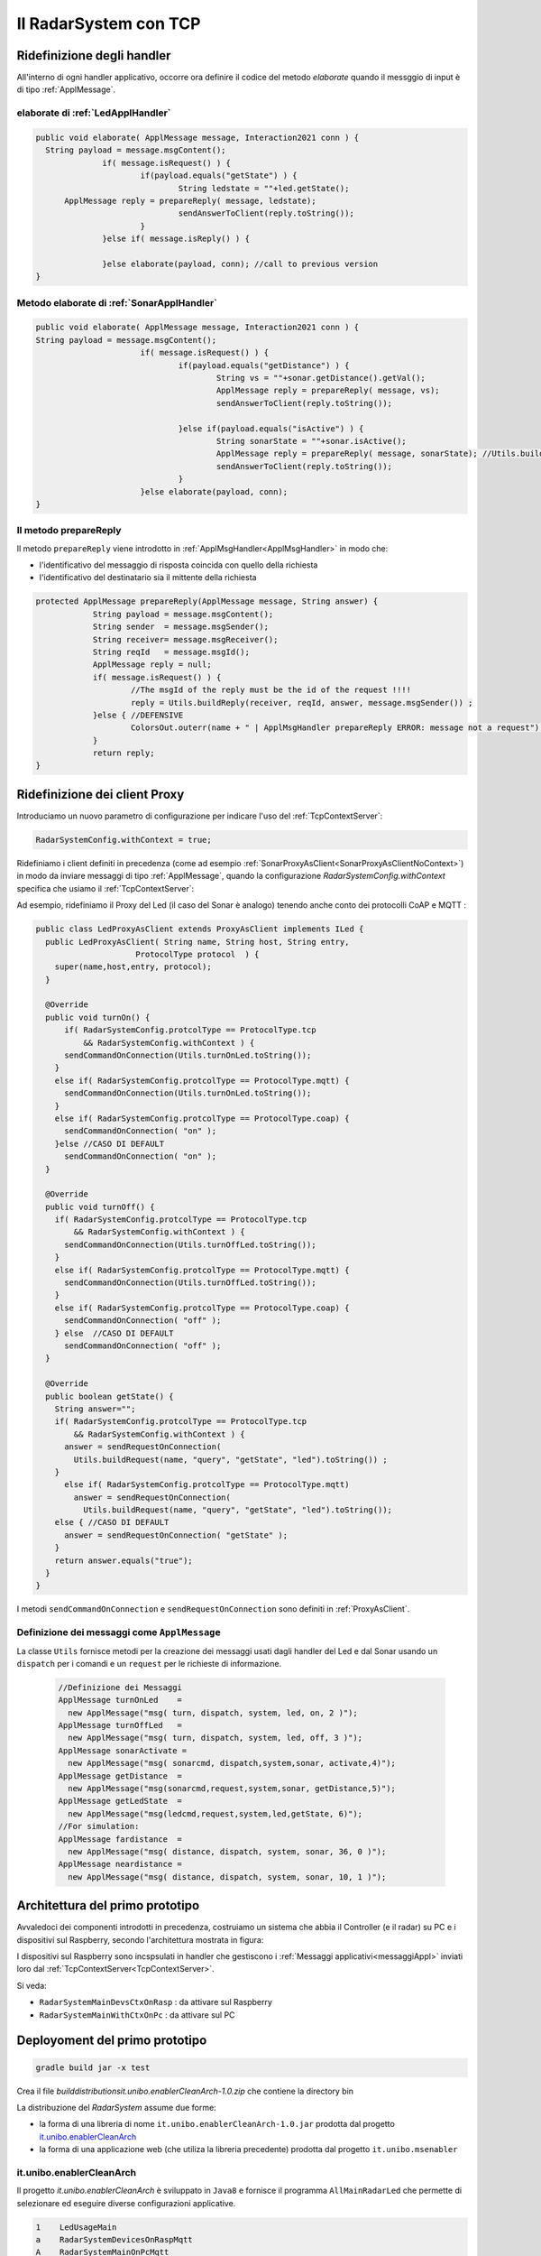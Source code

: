 .. role:: red 
.. role:: blue 
.. role:: remark
  
.. _tuProlog: https://apice.unibo.it/xwiki/bin/view/Tuprolog/

==================================================
Il RadarSystem con TCP
==================================================

-------------------------------------------------------
Ridefinizione degli handler
-------------------------------------------------------

All'interno di ogni handler applicativo, occorre ora definire il codice del metodo `elaborate` 
quando il messggio di input è di tipo :ref:`ApplMessage`.

++++++++++++++++++++++++++++++++++++++++++
elaborate di :ref:`LedApplHandler` 
++++++++++++++++++++++++++++++++++++++++++

.. code:: java

  public void elaborate( ApplMessage message, Interaction2021 conn ) {
    String payload = message.msgContent();
		if( message.isRequest() ) {
			if(payload.equals("getState") ) {
 				String ledstate = ""+led.getState();
        ApplMessage reply = prepareReply( message, ledstate);
				sendAnswerToClient(reply.toString());
			}
		}else if( message.isReply() ) {
			
		}else elaborate(payload, conn); //call to previous version
  }


++++++++++++++++++++++++++++++++++++++++++++++
Metodo elaborate di :ref:`SonarApplHandler` 
++++++++++++++++++++++++++++++++++++++++++++++

.. code:: java

  public void elaborate( ApplMessage message, Interaction2021 conn ) {
  String payload = message.msgContent();
			if( message.isRequest() ) {
				if(payload.equals("getDistance") ) {
					String vs = ""+sonar.getDistance().getVal();
					ApplMessage reply = prepareReply( message, vs);   
					sendAnswerToClient(reply.toString());

				}else if(payload.equals("isActive") ) {
 					String sonarState = ""+sonar.isActive();
					ApplMessage reply = prepareReply( message, sonarState); //Utils.buildReply("sonar", "sonarstate", sonarState, message.msgSender()) ;
  					sendAnswerToClient(reply.toString());
				}
			}else elaborate(payload, conn);			
  }

++++++++++++++++++++++++++++++++++++++++++
Il metodo prepareReply
++++++++++++++++++++++++++++++++++++++++++

Il metodo ``prepareReply`` viene introdotto in :ref:`ApplMsgHandler<ApplMsgHandler>` in modo che:

- l'identificativo del messaggio di risposta coincida con quello della richiesta
- l'identificativo del destinatario sia il mittente della richiesta

.. code:: java

    protected ApplMessage prepareReply(ApplMessage message, String answer) {
		String payload = message.msgContent();
		String sender  = message.msgSender();
		String receiver= message.msgReceiver();
		String reqId   = message.msgId();
		ApplMessage reply = null;
		if( message.isRequest() ) {
			//The msgId of the reply must be the id of the request !!!!
 			reply = Utils.buildReply(receiver, reqId, answer, message.msgSender()) ;
		}else { //DEFENSIVE
			ColorsOut.outerr(name + " | ApplMsgHandler prepareReply ERROR: message not a request");
		}
		return reply;
    }

-------------------------------------------------------
Ridefinizione dei client Proxy
-------------------------------------------------------

Introduciamo un nuovo parametro di configurazione per indicare l'uso del  :ref:`TcpContextServer`:

.. code:: java
  
  RadarSystemConfig.withContext = true;

Ridefiniamo i client definiti in precedenza (come ad esempio :ref:`SonarProxyAsClient<SonarProxyAsClientNoContext>`)
in modo  da inviare messaggi di tipo :ref:`ApplMessage`, quando la configurazione 
*RadarSystemConfig.withContext* specifica che usiamo il  :ref:`TcpContextServer`:

Ad esempio, ridefiniamo il Proxy del Led (il caso del Sonar è analogo) tenendo anche conto 
dei protocolli CoAP e MQTT :

.. _LedProxyAsClient:

.. code::   java

  public class LedProxyAsClient extends ProxyAsClient implements ILed {
    public LedProxyAsClient( String name, String host, String entry,
                       ProtocolType protocol  ) {
      super(name,host,entry, protocol);
    }

    @Override
    public void turnOn() { 
        if( RadarSystemConfig.protcolType == ProtocolType.tcp 
            && RadarSystemConfig.withContext ) {
        sendCommandOnConnection(Utils.turnOnLed.toString());
      }
      else if( RadarSystemConfig.protcolType == ProtocolType.mqtt) {
        sendCommandOnConnection(Utils.turnOnLed.toString());
      }
      else if( RadarSystemConfig.protcolType == ProtocolType.coap) {
        sendCommandOnConnection( "on" );
      }else //CASO DI DEFAULT
        sendCommandOnConnection( "on" );
    }

    @Override
    public void turnOff() {   
      if( RadarSystemConfig.protcolType == ProtocolType.tcp 
          && RadarSystemConfig.withContext ) {
        sendCommandOnConnection(Utils.turnOffLed.toString());
      }
      else if( RadarSystemConfig.protcolType == ProtocolType.mqtt) {
        sendCommandOnConnection(Utils.turnOffLed.toString());
      }
      else if( RadarSystemConfig.protcolType == ProtocolType.coap) {
        sendCommandOnConnection( "off" );
      } else  //CASO DI DEFAULT
        sendCommandOnConnection( "off" );
    }

    @Override
    public boolean getState() {   
      String answer="";
      if( RadarSystemConfig.protcolType == ProtocolType.tcp 
          && RadarSystemConfig.withContext ) {
        answer = sendRequestOnConnection(
          Utils.buildRequest(name, "query", "getState", "led").toString()) ;
      }
        else if( RadarSystemConfig.protcolType == ProtocolType.mqtt)  
          answer = sendRequestOnConnection(
            Utils.buildRequest(name, "query", "getState", "led").toString());
      else { //CASO DI DEFAULT
        answer = sendRequestOnConnection( "getState" );
      }
      return answer.equals("true");
    }
  }

I metodi ``sendCommandOnConnection`` e ``sendRequestOnConnection`` sono definiti in :ref:`ProxyAsClient`.


.. _messaggiAppl:

+++++++++++++++++++++++++++++++++++++++++++++
Definizione dei messaggi come ``ApplMessage``
+++++++++++++++++++++++++++++++++++++++++++++
 

La classe ``Utils`` fornisce metodi per la creazione dei messaggi usati dagli handler del Led e dal Sonar
usando un ``dispatch`` per i comandi e un  ``request`` per le richieste
di informazione.

 .. code:: java

  //Definizione dei Messaggi
  ApplMessage turnOnLed    = 
    new ApplMessage("msg( turn, dispatch, system, led, on, 2 )");
  ApplMessage turnOffLed   = 
    new ApplMessage("msg( turn, dispatch, system, led, off, 3 )");
  ApplMessage sonarActivate =  
    new ApplMessage("msg( sonarcmd, dispatch,system,sonar, activate,4)");
  ApplMessage getDistance  = 
    new ApplMessage("msg(sonarcmd,request,system,sonar, getDistance,5)");
  ApplMessage getLedState  = 
    new ApplMessage("msg(ledcmd,request,system,led,getState, 6)");
  //For simulation:
  ApplMessage fardistance  =
    new ApplMessage("msg( distance, dispatch, system, sonar, 36, 0 )");
  ApplMessage neardistance =
    new ApplMessage("msg( distance, dispatch, system, sonar, 10, 1 )");


.. _primoPrototipo: 

------------------------------------------
Architettura del primo prototipo
------------------------------------------


Avvaledoci dei componenti introdotti in precedenza, costruiamo un sistema che abbia il Controller (e il radar) su PC
e i dispositivi sul Raspberry, secondo l'architettura mostrata in figura:


.. image:: ./_static/img/Radar/sysDistr1.PNG
   :align: center 
   :width: 70%

I dispositivi sul Raspberry sono incspsulati in  handler che gestiscono i :ref:`Messaggi applicativi<messaggiAppl>` inviati 
loro dal :ref:`TcpContextServer<TcpContextServer>`.

Si veda:

- ``RadarSystemMainDevsCtxOnRasp`` : da attivare sul Raspberry 
- ``RadarSystemMainWithCtxOnPc`` : da attivare sul PC
 
--------------------------------------------
Deployoment del primo prototipo
--------------------------------------------

.. code:: 

  gradle build jar -x test

Crea il file `build\distributions\it.unibo.enablerCleanArch-1.0.zip` che contiene la directory bin  

 
.. Test funzionale
.. Si veda :doc:`ContextServer`.

La distribuzione del *RadarSystem* assume due forme:

- la forma di una libreria di nome ``it.unibo.enablerCleanArch-1.0.jar`` prodotta dal progetto it.unibo.enablerCleanArch_
- la forma di una applicazione web (che utiliza la libreria precedente) prodotta dal progetto ``it.unibo.msenabler``


.. _enablerCleanArch:

++++++++++++++++++++++++++++++++++++
it.unibo.enablerCleanArch
++++++++++++++++++++++++++++++++++++

Il progetto *it.unibo.enablerCleanArch* è sviluppato in ``Java8`` e fornisce il programma
``AllMainRadarLed`` che permette di selezionare ed eseguire diverse configurazioni applicative.

.. code:: 

  1    LedUsageMain 
  a    RadarSystemDevicesOnRaspMqtt
  A    RadarSystemMainOnPcMqtt
  2    SonarUsageMainWithEnablerTcp
  3    SonarUsageMainWithContextTcp 
  4    SonarUsageMainWithContextMqtt
  5    SonarUsageMainCoap
  6    RadarSystemAllOnPc
  7    RadarSystemDevicesOnRasp
  8    RadaSystemMainCoap
  9    RadarSystemMainOnPcCoap

Selezionando **a** si esegue la parte di applicazione che attiva i dispositivi Led e Sonar sul Raspberry.
A queta parte corrisponde la parte di applicazione  **A**, da eseguire sul PC per inviare comandi ai dispositivi remoti 
e per ricevere informazioni sul loro stato.
Le due parti interagiscono via MQTT usando il broker di indirizzo ``tcp://broker.hivemq.com``.

 

%%%%%%%%%%%%%%%%%%%%%%%%%%%%%%%%%%%%%%%%%%%%%%%%%%%%%%%%%
Caso 8 uso di Coap - sistema tutto su Raspberry
%%%%%%%%%%%%%%%%%%%%%%%%%%%%%%%%%%%%%%%%%%%%%%%%%%%%%%%%%

Il sistema su Raspberry attiva un unico server (**CoapApplServer**) e aggiunge come risorse 
il Led ( devices/output/lights/led ) e il Sonar (devices/input/sonar). 

.. code:: 

   "simulation"       : "false",
   "ControllerRemote" : "false",
   "LedRemote"        : "false",
   "SonareRemote"     : "false",
   "RadarGuiRemote"   : "false",
   "protocolType"     : "coap",
   "withContext"      : "false",
   "sonarDelay"       : "200",
   ........................................
   "pcHostAddr"       : "192.168.1.9",
   "raspHostAddr"     : "192.168.1.24",
   "radarGuiPort"     : "8014",
   "ledPort"          : "8010",
   "ledGui"           : "true",
   "sonarPort"        : "8012",
   "sonarObservable"  : "false",
   "controllerPort"   : "8016",
   "serverTimeOut"    : "600000",
   "applStartdelay"   : "3000",
   "sonarDistanceMax" : "150",
   "DLIMIT"           : "12",
   "ctxServerPort"    : "8018",
   "mqttBrokerAddr"   : "tcp://broker.hivemq.com",
   "testing"          : "false"

%%%%%%%%%%%%%%%%%%%%%%%%%%%%%%%%%%%%%%%%%%%%%%%%%%%%%%%%%
Caso 8 uso di Coap - dispositivi su Raspberry 
%%%%%%%%%%%%%%%%%%%%%%%%%%%%%%%%%%%%%%%%%%%%%%%%%%%%%%%%%

Condifguriamo il sistema su Raspberry specificando che il controller è remoto.

.. code:: 

   "simulation"       : "false",
   "ControllerRemote" : "true",
   ...


A questo punto attiviamo il programma 9 su PC

%%%%%%%%%%%%%%%%%%%%%%%%%%%%%%%%%%%%%%%%%%%%%%%%%%%%%%%%%
Caso 9 uso di Coap - Controller su PC
%%%%%%%%%%%%%%%%%%%%%%%%%%%%%%%%%%%%%%%%%%%%%%%%%%%%%%%%%

Questo programma nasce per usare CoAP e quindi fissa in modo diretto i parametri di configurazione 
che gli interessano:

.. code:: 

   	RadarSystemConfig.raspHostAddr = "192.168.1.xxx";
		RadarSystemConfig.DLIMIT       = 12;
		RadarSystemConfig.simulation   = false;
		RadarSystemConfig.withContext  = false;
		RadarSystemConfig.sonarDelay   = 200;     //come quello del Raspberry

Il programma può operare anche definendo il Controller come un observer della risorsa Sonar,
ponendo 

.. code:: 

   useProxyClient = false

In caso contrario, il Controller opera con un convenzionale ciclo **read-eval-print**.


-----------------------------------------------
Problemi ancora aperti  
-----------------------------------------------

- Un handler lento o che si blocca, rallenta o blocca la gestione dei messaggi da parte del
  ``ContextMsgHandler`` e quindi del :ref:`TcpContextServer<TcpContextServer>`.
- Nel caso di componenti con stato utlizzabili da più clienti, vi possono essere problemi di concorrenza.
  
Per un esempio, si consideri un contatore (POJO) che effettua una operazione di decremento rilasciando il controllo 
prima del completamento della operazione. 
  
.. code:: java

  public class CounterWithDelay {
    private int n = 2;
    public void inc() { n = n + 1; }
    public void dec(int dt) {	//synchronized required BUT other clients delayed
      int v = n;
      v = v - 1;
      ColorsOut.delay(dt);  //the control is given to another client
      ColorsOut.out("Counter resumes v= " + v);
      n = v;
      ColorsOut.out("Counter new value after dec= " + n);
    }
  }
  
.. image:: ./_static/img/Radar/CounterWithDelay.PNG
   :align: center  
   :width: 60%


L'handler che


.. code:: java

  public class CounterHandler extends ApplMsgHandler {
  private CounterWithDelay c = new CounterWithDelay();

  public CounterHandler( String name ) { super(name); }

	@Override
	public void elaborate(String message, Interaction2021 conn) {
    try {
      ApplMessage msg = new ApplMessage(message);
      String cmd      = msg.msgContent();
			Struct cmdT     = (Struct) Term.createTerm(cmd);
			String cmdName  = cmdT.getName();
			if( cmdName.equals("dec")) {
				elaborateDec(cmdT);	
				if( msg.isRequest() ) {
					String reply = "answer_from_" + name;
	 				ColorsOut.out(name + " | reply="+reply );					
					//sendMsgToClient( msg.msgId(),   "replyToDec", msg.msgSender(), reply);
	 				sendMsgToClient(  reply, conn ) ;
				}
		}
		}catch( Exception e) {
			Struct cmdT     = (Struct) Term.createTerm(message);
			elaborateDec(   cmdT );
		}	
 	} 
	public void elaborate( ApplMessage message, Interaction2021 conn ) {
  }
	
	protected void elaborateDec( Struct cmdT ) {
		int delay = Integer.parseInt(cmdT.getArg(0).toString());
		ColorsOut.out(name + " | dec delay="+delay);
		c.dec(delay);			
	}

	@Override
	public void sendAnswerToClient(String message) {
	}
  }


La chiamata al contatore può essere effettuata da un Proxy che invia un messaggio ``msg( cmd, dispatch, main, counter, dec(DELAY), 1)``
con ``DELAY`` fissato a un certo valore.
Ad esempio:

.. code:: java

  String delay = "500"; 
  ApplMessage msgDec = new ApplMessage(
      "msg( cmd, dispatch, main, DEST, dec(DELAY), 1 )"
      .replace("DEST", resourceName).replace("DELAY", delay));

  new ProxyAsClient("client1","localhost", ""+ctxServerPort, ProtocolType.tcp).
      sendCommandOnConnection(msgDec.toString());

Il programma ``SharedCounterExampleMain`` crea due chiamate di questo tipo una di seguito all'alltra. 
Con delay basso (ad esempio ``delay = "50"``) il comportamento è corretto (e il contatore va a 0), 
ma con ``delay = "500"`` si vede che il decremento non avviene (il contatore si fissa a 1).
 


